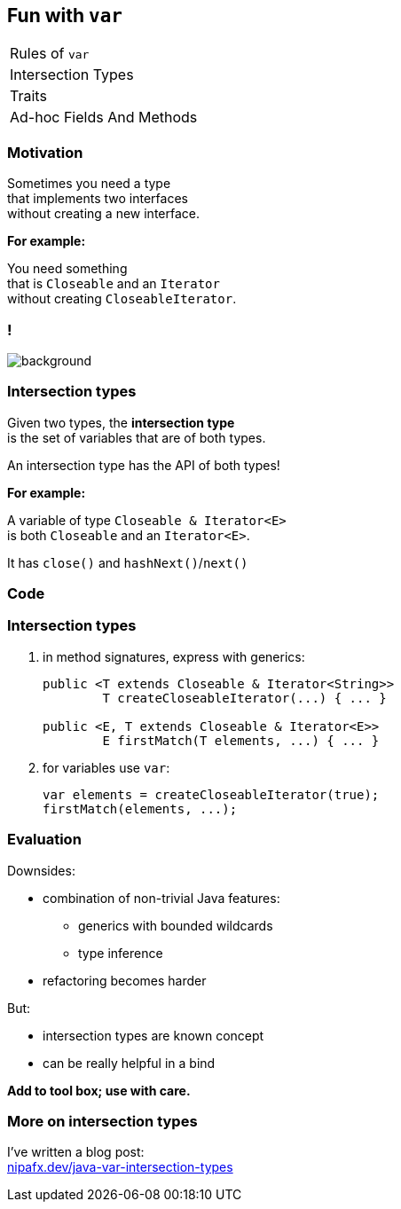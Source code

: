== Fun with `var`

++++
<table class="toc">
	<tr><td>Rules of <code>var</code></td></tr>
	<tr class="toc-current"><td>Intersection Types</td></tr>
	<tr><td>Traits</td></tr>
	<tr><td>Ad-hoc Fields And Methods</td></tr>
</table>
++++

=== Motivation

Sometimes you need a type +
that implements two interfaces +
without creating a new interface.

*For example:*

You need something +
that is `Closeable` and an `Iterator` +
without creating `CloseableIterator`.

[state="empty"]
=== !
image::images/intersection-venn.png[background, size=cover]

=== Intersection types

Given two types, the *intersection type* +
is the set of variables that are of both types.

An intersection type has the API of both types!

*For example:*

A variable of type `Closeable & Iterator<E>` +
is both `Closeable` and an `Iterator<E>`.

It has `close()` and `hashNext()`/`next()`

=== Code

=== Intersection types

. in method signatures, express with generics:
+
```java
public <T extends Closeable & Iterator<String>>
	T createCloseableIterator(...) { ... }

public <E, T extends Closeable & Iterator<E>>
	E firstMatch(T elements, ...) { ... }
```
. for variables use `var`:
+
```java
var elements = createCloseableIterator(true);
firstMatch(elements, ...);
```

=== Evaluation

Downsides:

* combination of non-trivial Java features:
** generics with bounded wildcards
** type inference
* refactoring becomes harder

But:

* intersection types are known concept
* can be really helpful in a bind

*Add to tool box; use with care.*

=== More on intersection&nbsp;types

I've written a blog post: +
https://nipafx.dev/java-var-intersection-types[nipafx.dev/java-var-intersection-types]
